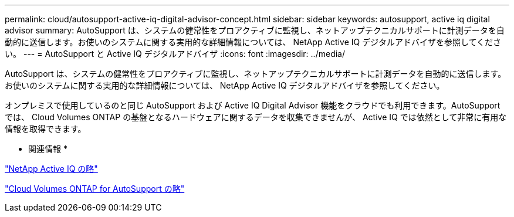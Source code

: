 ---
permalink: cloud/autosupport-active-iq-digital-advisor-concept.html 
sidebar: sidebar 
keywords: autosupport, active iq digital advisor 
summary: AutoSupport は、システムの健常性をプロアクティブに監視し、ネットアップテクニカルサポートに計測データを自動的に送信します。お使いのシステムに関する実用的な詳細情報については、 NetApp Active IQ デジタルアドバイザを参照してください。 
---
= AutoSupport と Active IQ デジタルアドバイザ
:icons: font
:imagesdir: ../media/


[role="lead"]
AutoSupport は、システムの健常性をプロアクティブに監視し、ネットアップテクニカルサポートに計測データを自動的に送信します。お使いのシステムに関する実用的な詳細情報については、 NetApp Active IQ デジタルアドバイザを参照してください。

オンプレミスで使用しているのと同じ AutoSupport および Active IQ Digital Advisor 機能をクラウドでも利用できます。AutoSupport では、 Cloud Volumes ONTAP の基盤となるハードウェアに関するデータを収集できませんが、 Active IQ では依然として非常に有用な情報を取得できます。

* 関連情報 *

https://www.netapp.com/us/products/data-infrastructure-management/active-iq.aspx["NetApp Active IQ の略"]

https://docs.netapp.com/us-en/occm/task_setting_up_ontap_cloud.html["Cloud Volumes ONTAP for AutoSupport の略"]

